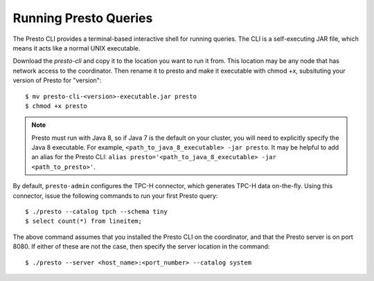 .. _presto-cli-installation-label:

======================
Running Presto Queries
======================

The Presto CLI provides a terminal-based interactive shell for running queries. The CLI is a self-executing JAR file, which means it acts like a normal UNIX executable.

Download the `presto-cli` and copy it to the location you want to run it from. This location may be any node that has network access to the coordinator. Then rename it to presto and make it executable with chmod +x, subsituting your version of Presto for "version":
::

 $ mv presto-cli-<version>-executable.jar presto
 $ chmod +x presto

.. NOTE:: Presto must run with Java 8, so if Java 7 is the default on your cluster, you will need to explicitly specify the Java 8 executable. For example, ``<path_to_java_8_executable> -jar presto``. It may be helpful to add an alias for the Presto CLI: ``alias presto='<path_to_java_8_executable> -jar <path_to_presto>'``.

By default, ``presto-admin`` configures the TPC-H connector, which generates TPC-H data on-the-fly.  Using this connector, issue the following commands to run your first Presto query:
::

 $ ./presto --catalog tpch --schema tiny
 $ select count(*) from lineitem;


The above command assumes that you installed the Presto CLI on the coordinator, and that the Presto server is on port 8080. If either of these are not the case, then specify the server location in the command:
::

 $ ./presto --server <host_name>:<port_number> --catalog system

